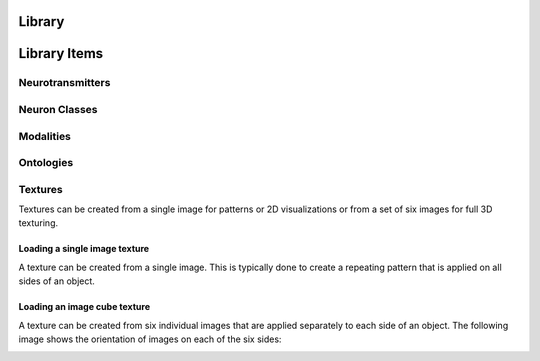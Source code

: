 .. image:: ../../../../Artwork/Neuroptikon.png
   :width: 64
   :height: 64
   :align: left

Library
=======

.. class:: library.library.Library


Library Items
=============

.. image:: ../../../Images/Synapse.png
   :width: 64
   :height: 64
   :align: left

Neurotransmitters
-----------------

.. class:: library.neurotransmitter.Neurotransmitter

.. image:: ../../../Images/Neuron.png
   :width: 64
   :height: 64
   :align: left

Neuron Classes
--------------

.. class:: library.neuron_class.NeuronClass

.. image:: ../../../Images/Stimulus.png
   :width: 64
   :height: 64
   :align: left

Modalities
----------

.. class:: library.modality.Modality

.. image:: ../../../Images/Ontology.png
   :width: 64
   :height: 64
   :align: left

Ontologies
----------

.. class:: library.ontology.Ontology

.. class:: library.ontology_term.OntologyTerm

.. image:: ../../../Images/Texture.png
   :width: 64
   :height: 64
   :align: left

Textures
--------

.. class:: library.texture.Texture

Textures can be created from a single image for patterns or 2D visualizations or from a set of six images for full 3D texturing.

Loading a single image texture
..............................

A texture can be created from a single image.  This is typically done to create a repeating pattern that is applied on all sides of an object.

.. automethod:: library.texture.Texture.loadImage
.. automethod:: library.texture.Texture.setImage

Loading an image cube texture
.............................

A texture can be created from six individual images that are applied separately to each side of an object.  The following image shows the orientation of images on each of the six sides:

.. image:: ../images/TextureCube.png
   :align: center

.. automethod:: library.texture.Texture.loadImageCube
.. automethod:: library.texture.Texture.setImageCube
.. automethod:: library.texture.Texture.isCube

